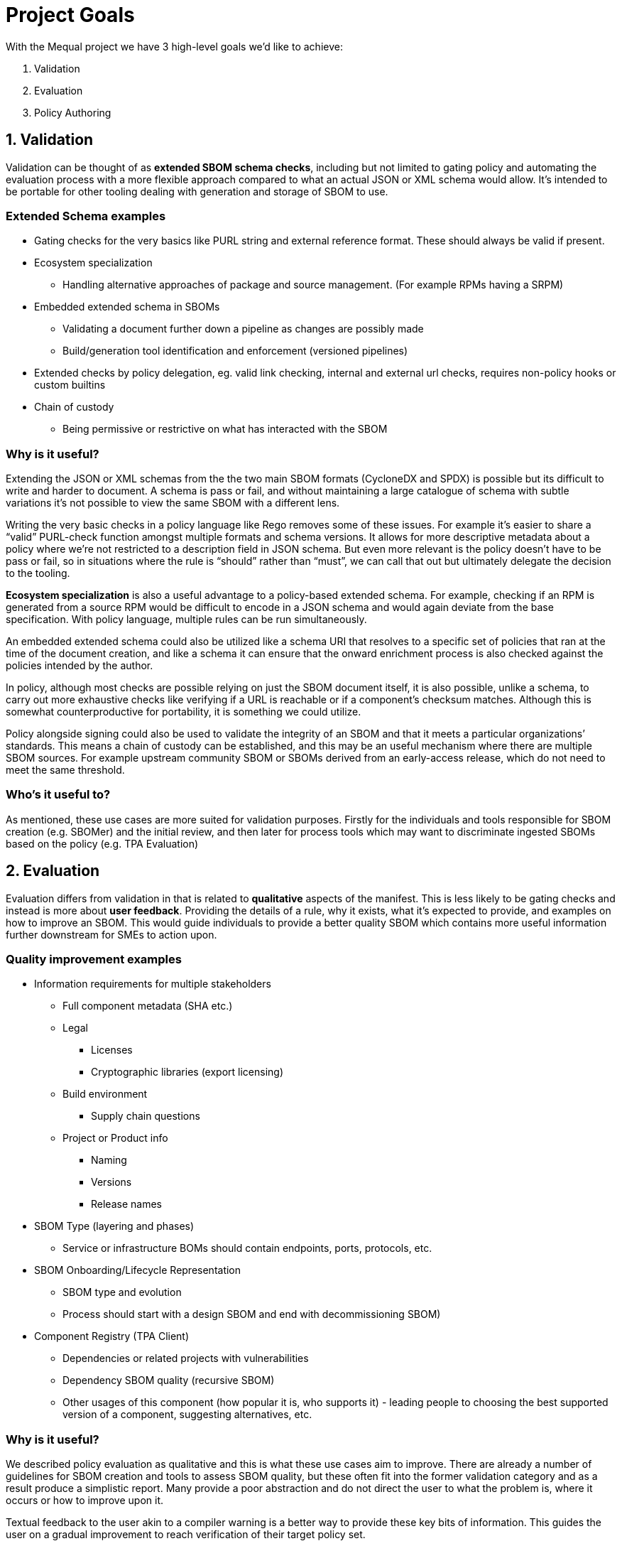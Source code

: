 = Project Goals

With the Mequal project we have 3 high-level goals we’d like to achieve:

. Validation
. Evaluation
. Policy Authoring

== 1. Validation

Validation can be thought of as *extended SBOM schema checks*, including but not limited to gating policy and automating the evaluation process with a more flexible approach compared to what an actual JSON or XML schema would allow. It’s intended to be portable for other tooling dealing with generation and storage of SBOM to use.

=== Extended Schema examples
* Gating checks for the very basics like PURL string and external reference format. These should always be valid if present.
* Ecosystem specialization
** Handling alternative approaches of package and source management. (For example RPMs having a SRPM)
* Embedded extended schema in SBOMs
** Validating a document further down a pipeline as changes are possibly made
** Build/generation tool identification and enforcement (versioned pipelines)
* Extended checks by policy delegation, eg. valid link checking, internal and external url checks, requires non-policy hooks or custom builtins
* Chain of custody
** Being permissive or restrictive on what has interacted with the SBOM

=== Why is it useful?

Extending the JSON or XML schemas from the the two main SBOM formats (CycloneDX and SPDX) is possible but its difficult to write and harder to document. A schema is pass or fail, and without maintaining a large catalogue of schema with subtle variations it’s not possible to view the same SBOM with a different lens.

Writing the very basic checks in a policy language like Rego removes some of these issues. For example it’s easier to share a “valid” PURL-check function amongst multiple formats and schema versions. It allows for more descriptive metadata about a policy where we’re not restricted to a description field in JSON schema. But even more relevant is the policy doesn’t have to be pass or fail, so in situations where the rule is “should” rather than “must”, we can call that out but ultimately delegate the decision to the tooling.

*Ecosystem specialization* is also a useful advantage to a policy-based extended schema. For example, checking if an RPM is generated from a source RPM would be difficult to encode in a JSON schema and would again deviate from the base specification. With policy language, multiple rules can be run simultaneously.

An embedded extended schema could also be utilized like a schema URI that resolves to a specific set of policies that ran at the time of the document creation, and like a schema it can ensure that the onward enrichment process is also checked against the policies intended by the author.

In policy, although most checks are possible relying on just the SBOM document itself, it is also possible, unlike a schema, to carry out more exhaustive checks like verifying if a URL is reachable or if a component’s checksum matches. Although this is somewhat counterproductive for portability, it is something we could utilize.

Policy alongside signing could also be used to validate the integrity of an SBOM and that it meets a particular organizations’ standards. This means a chain of custody can be established, and this may be an useful mechanism where there are multiple SBOM sources. For example upstream community SBOM or SBOMs derived from an early-access release, which do not need to meet the same threshold.

=== Who’s it useful to?

As mentioned, these use cases are more suited for validation purposes. Firstly for the individuals and tools responsible for SBOM creation (e.g. SBOMer) and the initial review, and then later for process tools which may want to discriminate ingested SBOMs based on the policy (e.g. TPA
Evaluation)

== 2. Evaluation

Evaluation differs from validation in that is related to *qualitative* aspects of the manifest. This is less likely to be gating checks and instead is more about *user feedback*. Providing the details of a rule, why it exists, what it’s expected to provide, and examples on how to improve an SBOM. This would guide individuals to provide a better quality SBOM which contains more useful information further downstream for SMEs to action upon.

=== Quality improvement examples

* Information requirements for multiple stakeholders
** Full component metadata (SHA etc.)
** Legal
*** Licenses
*** Cryptographic libraries (export licensing)
** Build environment
*** Supply chain questions
** Project or Product info
*** Naming
*** Versions
*** Release names
* SBOM Type (layering and phases)
** Service or infrastructure BOMs should contain endpoints, ports, protocols, etc.
* SBOM Onboarding/Lifecycle Representation
** SBOM type and evolution 
** Process should start with a design SBOM and end with decommissioning SBOM)
* Component Registry (TPA Client)
** Dependencies or related projects with vulnerabilities
** Dependency SBOM quality (recursive SBOM)
** Other usages of this component (how popular it is, who supports it) - leading people to choosing the best supported version of a component, suggesting alternatives, etc.

=== Why is it useful?

We described policy evaluation as qualitative and this is what these use cases aim to improve. There are already a number of guidelines for SBOM creation and tools to assess SBOM quality, but these often fit into the former validation category and as a result produce a simplistic report. Many provide a poor abstraction and do not direct the user to what the problem is, where it occurs or how to improve upon it.

Textual feedback to the user akin to a compiler warning is a better way to provide these key bits of information. This guides the user on a gradual improvement to reach verification of their target policy set.

Identifying information requirements from multiple Subject Matter Experts will allow gradual improvement in multiple aspects of an SBOM without the requirement for the user to have that expert knowledge. As an example, a product engineer might not know that mixing components of two contradicting licenses will be problematic for the organization, or may not properly consider supply chain attacks when quickly pulling a project together.

Another example of knowledge that could be imparted onto the user is knowledge about the SBOMs themselves and how they are used in their organization. This would include information about how to use the full SBOM lifecycle to help spread the information requirement gathering amongst multiple teams.

SBOM quality is also an opportunity to highlight information from other tools. For example, feedback about potentially vulnerable components from Software Composition Analysis. Or as a more complex example, if we have chosen a stricter set of policies that requires a hermetic build, do any of the components we rely upon also conform to these policies?

=== Who’s it useful to?

As mentioned, these use cases are around *quality improvement and guidance*. This is focused at end-users rather than services or tooling. The end users could be the Software Production teams, Product and QE teams, Product Security team, legal team, etc. Anyone that interacts with a project or product and has an interest in improving the quality of the SBOM for their own use case or others.

== 3. Policy Authoring

Policy authoring is the mechanism we will expect Subject Matter Experts (SMEs) to use in order to impart knowledge onto the software production and release processes, allowing a consistent and accessible way to share their knowledge with the wider organization. In other words we want teams involved in a product to contribute to improving SBOM by asking what they want to know.

We should not expect SMEs to be knowledgeable in existing policies, the language they are implemented in, or the details of the SBOM formats and schemas, as these are all large barriers to entry. Instead, policy authoring tooling will focus on capturing scenarios (e.g. Supply chain attack), the questions they would ask to resolve the scenario (e.g. “Which projects are using this repository?”), and the information requirement (e.g. The URL of the component’s origin)

The information requirement is ultimately reflected in Rego to be evaluated and validated in agreement with the wider group.

Ultimately, ensuring we capture this information in a consistent manner means we can ensure anyone evaluating an SBOM will have an understanding of why, where and how.

=== Policy authoring examples

* Policy closely coupled with
** The information requirement and its description
** The questions that ask of it
** The people who want to ask the question (Stakeholders/SMEs)
** The scenarios in which it would be asked
* Policy boilerplate generation
* SBOM Boilerplate generation (Build upon the SBOM you need, add one example and extrapolate from there)

=== Why is it useful?

Closely coupling policy with information around the policy in plain English and clear attribution to teams and individuals helps us later on when we know there is a policy (rule) but not why it exists. Policies are ever evolving and as part of that process some policies will become irrelevant. There should be a method to find out if a policy is still relevant and why we as an organization should still rely on them.

The idea of linking scenarios, questions and information requirements, and then making that a part of the process achieves a number of goals.

* Consistency and gating of policy
* Approachability
** You don’t need to know SBOM specifications or know Rego to describe a scenario and the questions you would ask to resolve it.
** You don’t need to know the workflow or the ins-and-outs of scenario to provide an information requirement.
* Policy categorization
** Adjustable scope or levels (we can ensure that all facets of a scenario are covered)
** Maybe we’re not interested in supply chain attacks or legal policies when we’re dealing with a development SBOM
* Policy reuse
** Forking of other organizations policy and customizing it to your own specifics.
** The same information requirement can answer multiple questions, this will help reduce the split-brain problem where the same policy is written in multiple ways by multiple authors.
* Policy attribution
** Who asked for this policy, why is it useful?
** Policy review and refinement

Many of the common checks we want to do in policy can be abstracted to Rego functions for reuse. For example a valid base-PURL check will occur in multiple fields. We also want to ensure there is consistency in the results and the policy metadata. Assisting policy authors by supplying this boilerplate will lower the barrier to entry for direct policy authoring.

Creating test SBOMs and snippets of the fields the policies will operate on will help with policy structure and enable us to test with known good examples of an SBOM. It also can allow us to produce an ideal SBOM example.

=== Who’s it useful to?

Policy authoring tooling is useful to SMEs and policy implementers. It helps keep track of policy for SBOMs and allows organizations to share policies with customers. It’s also useful for development teams associated with services that produce and consume SBOMs. These policies and their related information give insight into the practical use of various SBOM formats and specification versions.